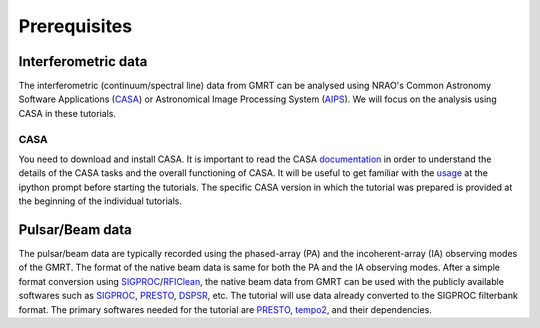 Prerequisites
==============

Interferometric data
---------------------

The interferometric (continuum/spectral line) data from GMRT can be analysed using NRAO's 
Common Astronomy Software Applications (`CASA`_) or Astronomical Image Processing System (`AIPS`_).
We will focus on the analysis using CASA in these tutorials.

CASA
~~~~~

You need to download and install CASA. It is important to read the CASA `documentation`_ in order to understand the details of the CASA tasks and the overall functioning of CASA. It will be useful to get familiar with the `usage`_ at the ipython prompt before 
starting the tutorials. The specific CASA version in which the tutorial was prepared is provided at the beginning 
of the individual tutorials.

Pulsar/Beam data
-----------------

The pulsar/beam data are typically recorded using the phased-array (PA) and the
incoherent-array (IA) observing modes of the GMRT. The format of the native beam
data is same for both the PA and the IA observing modes. After a simple format
conversion using `SIGPROC`_/`RFIClean`_, the native beam data from GMRT can be
used with the publicly available softwares such as `SIGPROC`_, `PRESTO`_, `DSPSR`_,
etc. The tutorial will use data already converted to the SIGPROC filterbank format.
The primary softwares needed for the tutorial are `PRESTO`_, `tempo2`_, and their
dependencies.




.. _SIGPROC: https://github.com/SixByNine/sigproc.git
.. _PRESTO: https://github.com/scottransom/presto
.. _DSPSR: https://github.com/demorest/dspsr
.. _RFIClean: https://github.com/ymaan4/RFIClean
.. _TEMPO2: https://bitbucket.org/psrsoft/tempo2.git
.. _CASA: https://casadocs.readthedocs.io/en/stable/
.. _AIPS: http://www.aips.nrao.edu/index.shtml
.. _documentation: https://casadocs.readthedocs.io/en/stable/api/casatasks.html
.. _usage: https://casadocs.readthedocs.io/en/stable/notebooks/usingcasa.html
